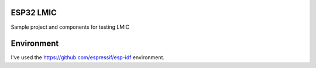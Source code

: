 ESP32 LMIC
================
Sample project and components for testing LMIC

Environment
=================
I've used the https://github.com/espressif/esp-idf environment.
